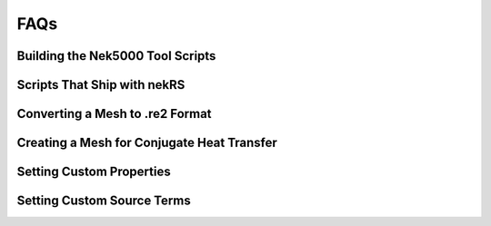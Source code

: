 .. _detailed:

FAQs
===================


.. _scripts:

Building the Nek5000 Tool Scripts
---------------------------------

.. _nekrs_scripts:

Scripts That Ship with nekRS
----------------------------

.. _converting_mesh:

Converting a Mesh to .re2 Format
--------------------------------

.. _cht_mesh:

Creating a Mesh for Conjugate Heat Transfer
-------------------------------------------

.. _custom_properties:

Setting Custom Properties
-------------------------

.. _custom_sources:

Setting Custom Source Terms
---------------------------
